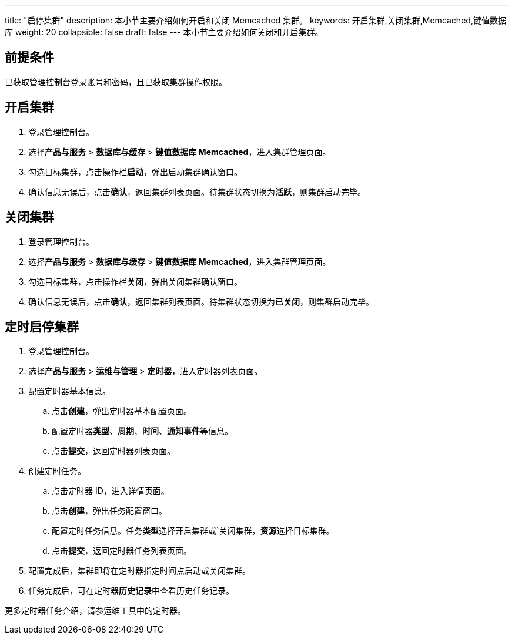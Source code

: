 ---
title: "启停集群"
description: 本小节主要介绍如何开启和关闭 Memcached 集群。 
keywords: 开启集群,关闭集群,Memcached,键值数据库
weight: 20
collapsible: false
draft: false
---
本小节主要介绍如何关闭和开启集群。

== 前提条件

已获取管理控制台登录账号和密码，且已获取集群操作权限。

== 开启集群

. 登录管理控制台。
. 选择**产品与服务** > *数据库与缓存* > *键值数据库 Memcached*，进入集群管理页面。
. 勾选目标集群，点击操作栏**启动**，弹出启动集群确认窗口。
. 确认信息无误后，点击**确认**，返回集群列表页面。待集群状态切换为**活跃**，则集群启动完毕。

== 关闭集群

. 登录管理控制台。
. 选择**产品与服务** > *数据库与缓存* > *键值数据库 Memcached*，进入集群管理页面。
. 勾选目标集群，点击操作栏**关闭**，弹出关闭集群确认窗口。
. 确认信息无误后，点击**确认**，返回集群列表页面。待集群状态切换为**已关闭**，则集群启动完毕。

== 定时启停集群

. 登录管理控制台。
. 选择**产品与服务** > *运维与管理* > *定时器*，进入定时器列表页面。
. 配置定时器基本信息。
 .. 点击**创建**，弹出定时器基本配置页面。
 .. 配置定时器**类型**、*周期*、*时间*、**通知事件**等信息。
 .. 点击**提交**，返回定时器列表页面。
. 创建定时任务。
 .. 点击定时器 ID，进入详情页面。
 .. 点击**创建**，弹出任务配置窗口。
 .. 配置定时任务信息。任务**类型**选择``开启集群``或`关闭集群，**资源**选择目标集群。
 .. 点击**提交**，返回定时器任务列表页面。
. 配置完成后，集群即将在定时器指定时间点启动或关闭集群。
. 任务完成后，可在定时器**历史记录**中查看历史任务记录。


更多定时器任务介绍，请参运维工具中的定时器。
